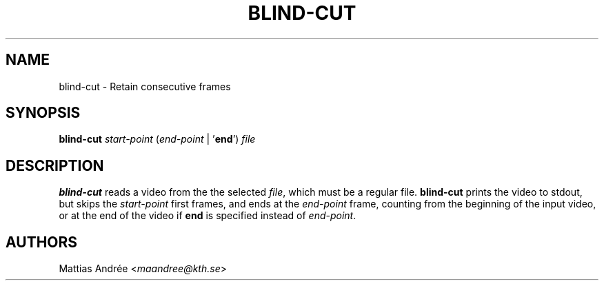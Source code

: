 .TH BLIND-CUT 1 blind
.SH NAME
blind-cut - Retain consecutive frames
.SH SYNOPSIS
.B blind-cut
.I start-point
.RI ( end-point
|
.RB ' end ')
.I file
.SH DESCRIPTION
.B blind-cut
reads a video from the the selected
.IR file ,
which must be a regular file.
.B blind-cut
prints the video to stdout, but
skips the
.I start-point
first frames, and ends at the
.I end-point
frame, counting from the beginning of the
input video, or at the end of the video
if
.B end
is specified instead of
.IR end-point .
.SH AUTHORS
Mattias Andrée
.RI < maandree@kth.se >

